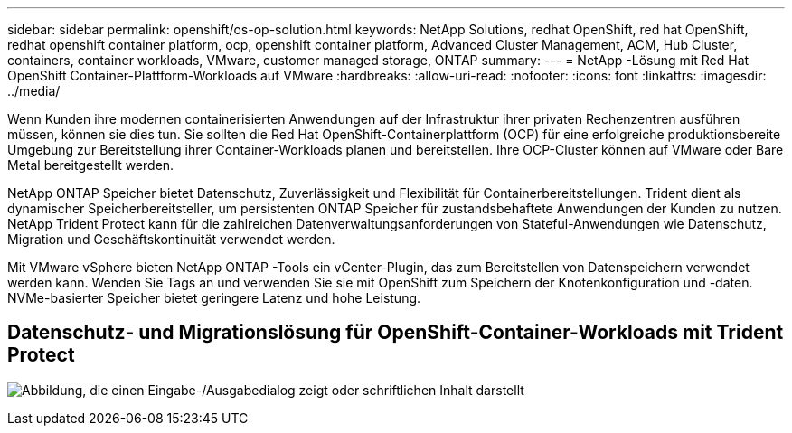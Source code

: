 ---
sidebar: sidebar 
permalink: openshift/os-op-solution.html 
keywords: NetApp Solutions, redhat OpenShift, red hat OpenShift, redhat openshift container platform, ocp, openshift container platform, Advanced Cluster Management, ACM, Hub Cluster, containers, container workloads, VMware, customer managed storage, ONTAP 
summary:  
---
= NetApp -Lösung mit Red Hat OpenShift Container-Plattform-Workloads auf VMware
:hardbreaks:
:allow-uri-read: 
:nofooter: 
:icons: font
:linkattrs: 
:imagesdir: ../media/


[role="lead"]
Wenn Kunden ihre modernen containerisierten Anwendungen auf der Infrastruktur ihrer privaten Rechenzentren ausführen müssen, können sie dies tun.  Sie sollten die Red Hat OpenShift-Containerplattform (OCP) für eine erfolgreiche produktionsbereite Umgebung zur Bereitstellung ihrer Container-Workloads planen und bereitstellen.  Ihre OCP-Cluster können auf VMware oder Bare Metal bereitgestellt werden.

NetApp ONTAP Speicher bietet Datenschutz, Zuverlässigkeit und Flexibilität für Containerbereitstellungen.  Trident dient als dynamischer Speicherbereitsteller, um persistenten ONTAP Speicher für zustandsbehaftete Anwendungen der Kunden zu nutzen.  NetApp Trident Protect kann für die zahlreichen Datenverwaltungsanforderungen von Stateful-Anwendungen wie Datenschutz, Migration und Geschäftskontinuität verwendet werden.

Mit VMware vSphere bieten NetApp ONTAP -Tools ein vCenter-Plugin, das zum Bereitstellen von Datenspeichern verwendet werden kann.  Wenden Sie Tags an und verwenden Sie sie mit OpenShift zum Speichern der Knotenkonfiguration und -daten.  NVMe-basierter Speicher bietet geringere Latenz und hohe Leistung.



== Datenschutz- und Migrationslösung für OpenShift-Container-Workloads mit Trident Protect

image:rhhc-on-premises.png["Abbildung, die einen Eingabe-/Ausgabedialog zeigt oder schriftlichen Inhalt darstellt"]
